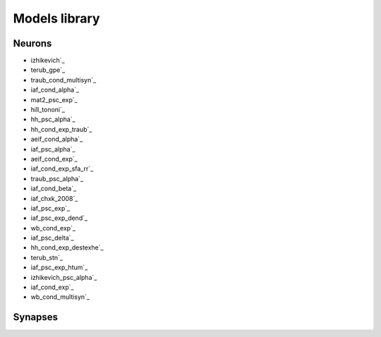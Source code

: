Models library
==============

..
   Generated at 2022-03-15 22:45:20.959396

Neurons
~~~~~~~
- izhikevich`_
- terub_gpe`_
- traub_cond_multisyn`_
- iaf_cond_alpha`_
- mat2_psc_exp`_
- hill_tononi`_
- hh_psc_alpha`_
- hh_cond_exp_traub`_
- aeif_cond_alpha`_
- iaf_psc_alpha`_
- aeif_cond_exp`_
- iaf_cond_exp_sfa_rr`_
- traub_psc_alpha`_
- iaf_cond_beta`_
- iaf_chxk_2008`_
- iaf_psc_exp`_
- iaf_psc_exp_dend`_
- wb_cond_exp`_
- iaf_psc_delta`_
- hh_cond_exp_destexhe`_
- terub_stn`_
- iaf_psc_exp_htum`_
- izhikevich_psc_alpha`_
- iaf_cond_exp`_
- wb_cond_multisyn`_

Synapses
~~~~~~~~

